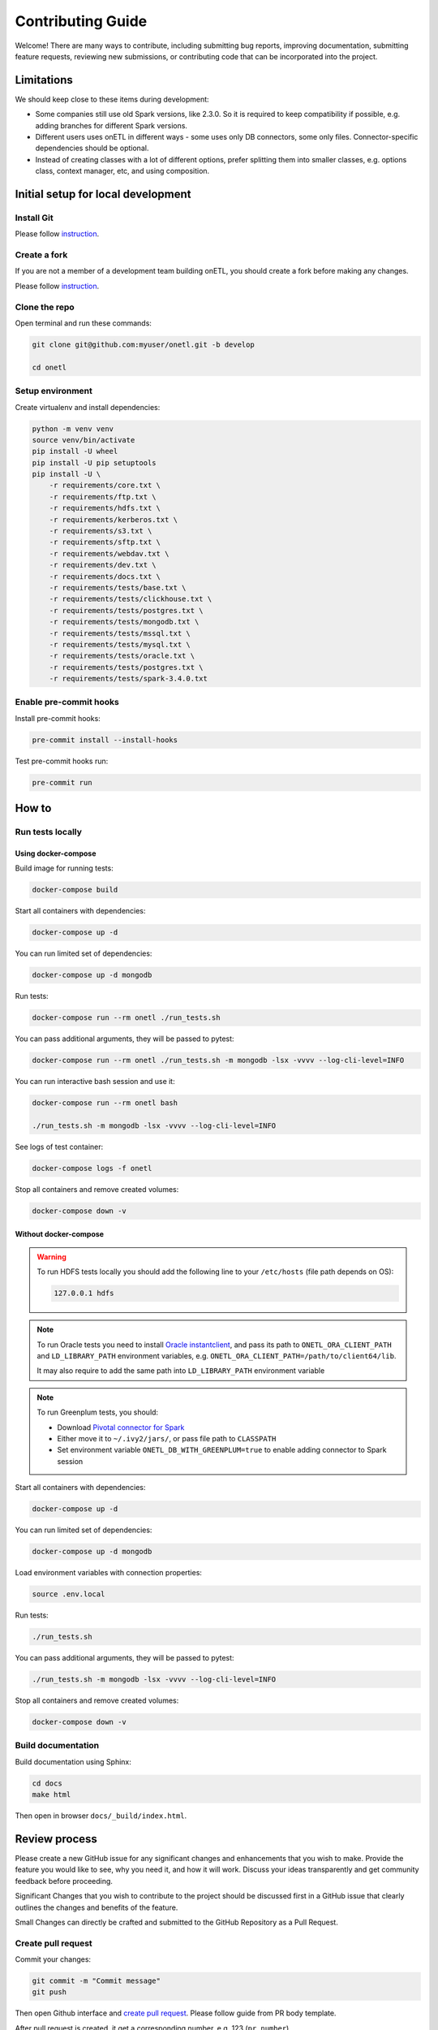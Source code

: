 Contributing Guide
==================

Welcome! There are many ways to contribute, including submitting bug
reports, improving documentation, submitting feature requests, reviewing
new submissions, or contributing code that can be incorporated into the
project.

Limitations
-----------

We should keep close to these items during development:

* Some companies still use old Spark versions, like 2.3.0. So it is required to keep compatibility if possible, e.g. adding branches for different Spark versions.
* Different users uses onETL in different ways - some uses only DB connectors, some only files. Connector-specific dependencies should be optional.
* Instead of creating classes with a lot of different options, prefer splitting them into smaller classes, e.g. options class, context manager, etc, and using composition.

Initial setup for local development
-----------------------------------

Install Git
~~~~~~~~~~~

Please follow `instruction <https://docs.github.com/en/get-started/quickstart/set-up-git>`_.

Create a fork
~~~~~~~~~~~~~

If you are not a member of a development team building onETL, you should create a fork before making any changes.

Please follow `instruction <https://docs.github.com/en/get-started/quickstart/fork-a-repo>`_.

Clone the repo
~~~~~~~~~~~~~~

Open terminal and run these commands:

.. code:: bash

    git clone git@github.com:myuser/onetl.git -b develop

    cd onetl

Setup environment
~~~~~~~~~~~~~~~~~

Create virtualenv and install dependencies:

.. code:: bash

    python -m venv venv
    source venv/bin/activate
    pip install -U wheel
    pip install -U pip setuptools
    pip install -U \
        -r requirements/core.txt \
        -r requirements/ftp.txt \
        -r requirements/hdfs.txt \
        -r requirements/kerberos.txt \
        -r requirements/s3.txt \
        -r requirements/sftp.txt \
        -r requirements/webdav.txt \
        -r requirements/dev.txt \
        -r requirements/docs.txt \
        -r requirements/tests/base.txt \
        -r requirements/tests/clickhouse.txt \
        -r requirements/tests/postgres.txt \
        -r requirements/tests/mongodb.txt \
        -r requirements/tests/mssql.txt \
        -r requirements/tests/mysql.txt \
        -r requirements/tests/oracle.txt \
        -r requirements/tests/postgres.txt \
        -r requirements/tests/spark-3.4.0.txt

Enable pre-commit hooks
~~~~~~~~~~~~~~~~~~~~~~~

Install pre-commit hooks:

.. code:: bash

    pre-commit install --install-hooks

Test pre-commit hooks run:

.. code:: bash

    pre-commit run

How to
------

Run tests locally
~~~~~~~~~~~~~~~~~

Using docker-compose
^^^^^^^^^^^^^^^^^^^^

Build image for running tests:

.. code:: bash

    docker-compose build

Start all containers with dependencies:

.. code:: bash

    docker-compose up -d

You can run limited set of dependencies:

.. code:: bash

    docker-compose up -d mongodb

Run tests:

.. code:: bash

    docker-compose run --rm onetl ./run_tests.sh

You can pass additional arguments, they will be passed to pytest:

.. code:: bash

    docker-compose run --rm onetl ./run_tests.sh -m mongodb -lsx -vvvv --log-cli-level=INFO

You can run interactive bash session and use it:

.. code:: bash

    docker-compose run --rm onetl bash

    ./run_tests.sh -m mongodb -lsx -vvvv --log-cli-level=INFO

See logs of test container:

.. code:: bash

    docker-compose logs -f onetl

Stop all containers and remove created volumes:

.. code:: bash

    docker-compose down -v

Without docker-compose
^^^^^^^^^^^^^^^^^^^^^^

.. warning::

    To run HDFS tests locally you should add the following line to your ``/etc/hosts`` (file path depends on OS):

    .. code::

        127.0.0.1 hdfs

.. note::

    To run Oracle tests you need to install `Oracle instantclient <https://www.oracle.com/database/technologies/instant-client.html>`__,
    and pass its path to ``ONETL_ORA_CLIENT_PATH`` and ``LD_LIBRARY_PATH`` environment variables,
    e.g. ``ONETL_ORA_CLIENT_PATH=/path/to/client64/lib``.

    It may also require to add the same path into ``LD_LIBRARY_PATH`` environment variable

.. note::

    To run Greenplum tests, you should:

    * Download `Pivotal connector for Spark <https://onetl.org.readthedocs.build/en/latest/db_connection/greenplum/prerequisites.html>`_
    * Either move it to ``~/.ivy2/jars/``, or pass file path to ``CLASSPATH``
    * Set environment variable ``ONETL_DB_WITH_GREENPLUM=true`` to enable adding connector to Spark session

Start all containers with dependencies:

.. code:: bash

    docker-compose up -d

You can run limited set of dependencies:

.. code:: bash

    docker-compose up -d mongodb

Load environment variables with connection properties:

.. code:: bash

    source .env.local

Run tests:

.. code:: bash

    ./run_tests.sh

You can pass additional arguments, they will be passed to pytest:

.. code:: bash

    ./run_tests.sh -m mongodb -lsx -vvvv --log-cli-level=INFO

Stop all containers and remove created volumes:

.. code:: bash

    docker-compose down -v


Build documentation
~~~~~~~~~~~~~~~~~~~

Build documentation using Sphinx:

.. code:: bash

    cd docs
    make html

Then open in browser ``docs/_build/index.html``.


Review process
--------------

Please create a new GitHub issue for any significant changes and
enhancements that you wish to make. Provide the feature you would like
to see, why you need it, and how it will work. Discuss your ideas
transparently and get community feedback before proceeding.

Significant Changes that you wish to contribute to the project should be
discussed first in a GitHub issue that clearly outlines the changes and
benefits of the feature.

Small Changes can directly be crafted and submitted to the GitHub
Repository as a Pull Request.

Create pull request
~~~~~~~~~~~~~~~~~~~

Commit your changes:

.. code:: bash

    git commit -m "Commit message"
    git push

Then open Github interface and `create pull request <https://docs.github.com/en/get-started/quickstart/contributing-to-projects#making-a-pull-request>`_.
Please follow guide from PR body template.

After pull request is created, it get a corresponding number, e.g. 123 (``pr_number``).

Write release notes
~~~~~~~~~~~~~~~~~~~

``onETL`` uses `towncrier <https://pypi.org/project/towncrier/>`_
for changelog management.

To submit a change note about your PR, add a text file into the
`docs/changelog/next_release <./next_release>`_ folder. It should contain an
explanation of what applying this PR will change in the way
end-users interact with the project. One sentence is usually
enough but feel free to add as many details as you feel necessary
for the users to understand what it means.

**Use the past tense** for the text in your fragment because,
combined with others, it will be a part of the "news digest"
telling the readers **what changed** in a specific version of
the library *since the previous version*.

You should also use
reStructuredText syntax for highlighting code (inline or block),
linking parts of the docs or external sites.
If you wish to sign your change, feel free to add ``-- by
:user:`github-username``` at the end (replace ``github-username``
with your own!).

Finally, name your file following the convention that Towncrier
understands: it should start with the number of an issue or a
PR followed by a dot, then add a patch type, like ``feature``,
``doc``, ``misc`` etc., and add ``.rst`` as a suffix. If you
need to add more than one fragment, you may add an optional
sequence number (delimited with another period) between the type
and the suffix.

In general the name will follow ``<pr_number>.<category>.rst`` pattern,
where the categories are:

- ``feature``: Any new feature
- ``bugfix``: A bug fix
- ``improvement``: An improvement
- ``doc``: A change to the documentation
- ``dependency``: Dependency-related changes
- ``misc``: Changes internal to the repo like CI, test and build changes

A pull request may have more than one of these components, for example
a code change may introduce a new feature that deprecates an old
feature, in which case two fragments should be added. It is not
necessary to make a separate documentation fragment for documentation
changes accompanying the relevant code changes.

Examples for adding changelog entries to your Pull Requests
^^^^^^^^^^^^^^^^^^^^^^^^^^^^^^^^^^^^^^^^^^^^^^^^^^^^^^^^^^^

.. code-block:: rst
    :caption: docs/changelog/next_release/1234.doc.1.rst

    Added a ``:github:user:`` role to Sphinx config -- by :github:user:`someuser`

.. code-block:: rst
    :caption: docs/changelog/next_release/2345.bugfix.rst

    Fixed behavior of ``WebDAV`` connector -- by :github:user:`someuser`

.. code-block:: rst
    :caption: docs/changelog/next_release/3456.feature.rst

    Added support of ``timeout`` in ``S3`` connector
    -- by :github:user:`someuser`, :github:user:`anotheruser` and :github:user:`otheruser`

.. tip::

    See `pyproject.toml <../../pyproject.toml>`_ for all available categories
    (``tool.towncrier.type``).

.. _Towncrier philosophy:
    https://towncrier.readthedocs.io/en/stable/#philosophy

